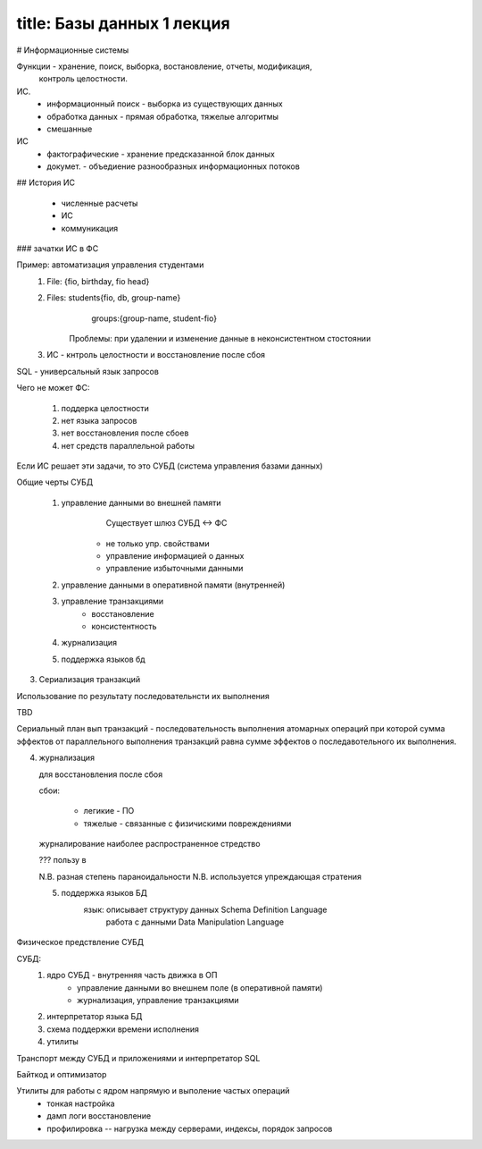 -----
title:  Базы данных 1 лекция
-----

# Информационные системы

Функции - хранение, поиск, выборка, востановление, отчеты, модификация,
  контроль целостности.

ИС. 
  * информационный поиск - выборка из существующих данных
  * обработка данных     - прямая обработка, тяжелые алгоритмы
  * смешанные

ИС
  * фактографические  - хранение предсказанной блок данных
  * докумет.  - объедиение разнообразных информационных потоков

## История ИС

  * численные расчеты
  * ИС
  * коммуникация

### зачатки ИС в ФС

Пример: автоматизация управления студентами
  1. File: {fio, birthday, fio head}
  2. Files: students{fio, db, group-name} 
            groups:{group-name, student-fio}
        Проблемы: при удалении и изменение данные в неконсистентном стостоянии

  3. ИС - кнтроль целостности и восстановление после сбоя


SQL - универсальный язык запросов

Чего не может ФС:

  1. поддерка целостности
  2. нет языка запросов
  3. нет восстановления после сбоев
  4. нет средств параллельной работы

Если ИС решает эти задачи, то это СУБД (система управления базами данных)

Общие черты СУБД

  1. управление данными во внешней памяти
       Существует шлюз СУБД <-> ФС
      * не только упр. свойствами
      * управление информацией о данных
      * управление избыточными данными
  2. управление данными в оперативной памяти (внутренней)
  3. управление транзакциями
        * восстановление
        * консистентность
  4. журнализация
  5. поддержка языков бд

3. Сериализация транзакций

Использование по результату последовательнсти их выполнения

TBD

Сериальный план вып транзакций - последовательность выполнения атомарных 
операций при которой сумма эффектов от параллельного выполнения транзакций 
равна сумме эффектов о последавотельного их выполнения.

4. журнализация

   для восстановления после сбоя

   сбои:

    * легикие - ПО
    * тяжелые - связанные с физичискими повреждениями

  журналирование наиболее распространенное стредство

  ??? пользу в

  N.B. разная степень параноидальности
  N.B. используется упреждающая стратения

  5. поддержка языков БД
       язык: описывает структуру данных Schema Definition Language
              работа с данными Data Manipulation Language

Физическое предствление СУБД

СУБД:
  1. ядро СУБД - внутренняя часть движка в ОП
       * управление данными во внешнем поле (в оперативной памяти)
       * журнализация, управление транзакциями
  2. интерпретатор языка БД
  3. схема поддержки времени исполнения
  4. утилиты

Транспорт между СУБД и приложениями и интерпретатор SQL

Байткод и оптимизатор

Утилиты для работы с ядром напрямую и выполение частых операций
 - тонкая настройка
 - дамп логи восстановление
 - профилировка -- нагрузка между серверами, индексы, порядок запросов
